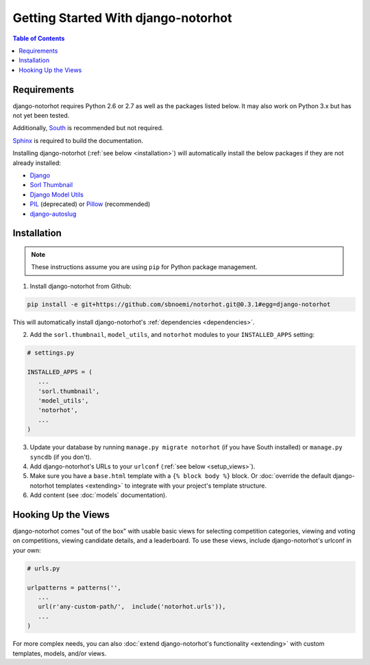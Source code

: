 ************************************
Getting Started With django-notorhot
************************************

.. contents:: Table of Contents
   :local:
   :backlinks: top   


Requirements
============

django-notorhot requires Python 2.6 or 2.7 as well as the packages listed below.  It may also work on Python 3.x but has not yet been tested.

Additionally, `South <https://pypi.python.org/pypi/South/>`_ is recommended but not required.

`Sphinx <http://sphinx-doc.org/>`_ is required to build the documentation.

.. _dependencies:

Installing django-notorhot (:ref:`see below <installation>`) will automatically install the below packages if they are not already installed:

* `Django <https://www.djangoproject.com/>`_
* `Sorl Thumbnail <https://github.com/mariocesar/sorl-thumbnail>`_
* `Django Model Utils <https://bitbucket.org/carljm/django-model-utils/src>`_
* `PIL <https://pypi.python.org/pypi/PIL>`_ (deprecated) or `Pillow <https://pypi.python.org/pypi/Pillow/>`_ (recommended)
* `django-autoslug <https://pypi.python.org/pypi/django-autoslug>`_


.. _installation: 

Installation
============

.. note:: These instructions assume you are using ``pip`` for Python package management.

1. Install django-notorhot from Github::

.. code-block:: bash
   
   pip install -e git+https://github.com/sbnoemi/notorhot.git@0.3.1#egg=django-notorhot
   
This will automatically install django-notorhot's :ref:`dependencies <dependencies>`.

2. Add the ``sorl.thumbnail``, ``model_utils``, and ``notorhot`` modules to your ``INSTALLED_APPS`` setting:

.. code-block:: python

   # settings.py

   INSTALLED_APPS = (
      ...
      'sorl.thumbnail',
      'model_utils',
      'notorhot',
      ...
   )

3. Update your database by running ``manage.py migrate notorhot`` (if you have South installed) or ``manage.py syncdb`` (if you don't).

4. Add django-notorhot's URLs to your ``urlconf`` (:ref:`see below <setup_views>`).

5. Make sure you have a ``base.html`` template with a ``{% block body %}`` block.  Or :doc:`override the default django-notorhot templates <extending>` to integrate with your project's template structure.

6. Add content (see :doc:`models` documentation).


.. _setup_views:

Hooking Up the Views
====================

django-notorhot comes "out of the box" with usable basic views for selecting competition categories, viewing and voting on competitions, viewing candidate details, and a leaderboard.  To use these views, include django-notorhot's urlconf in your own:

.. code-block:: python

   # urls.py
      
   urlpatterns = patterns('',
      ...
      url(r'any-custom-path/',  include('notorhot.urls')),
      ...
   )

For more complex needs, you can also :doc:`extend django-notorhot's functionality <extending>` with custom templates, models, and/or views.